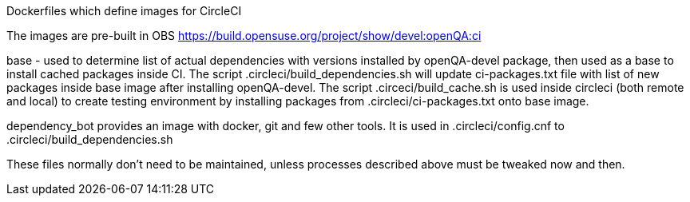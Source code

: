 Dockerfiles which define images for CircleCI

The images are pre-built in OBS
https://build.opensuse.org/project/show/devel:openQA:ci

base - used to determine list of actual dependencies with versions
installed by openQA-devel package, then used as a base to install 
cached packages inside CI.
The script .circleci/build_dependencies.sh will update ci-packages.txt file 
with list of new packages inside base image after installing openQA-devel.
The script .circeci/build_cache.sh is used inside circleci (both remote and 
local) to create testing environment by installing packages from 
 .circleci/ci-packages.txt onto base image.

dependency_bot provides an image with docker, git and few other tools. It
is used in .circleci/config.cnf to .circleci/build_dependencies.sh

These files normally don't need to be maintained, unless processes described
above must be tweaked now and then.

